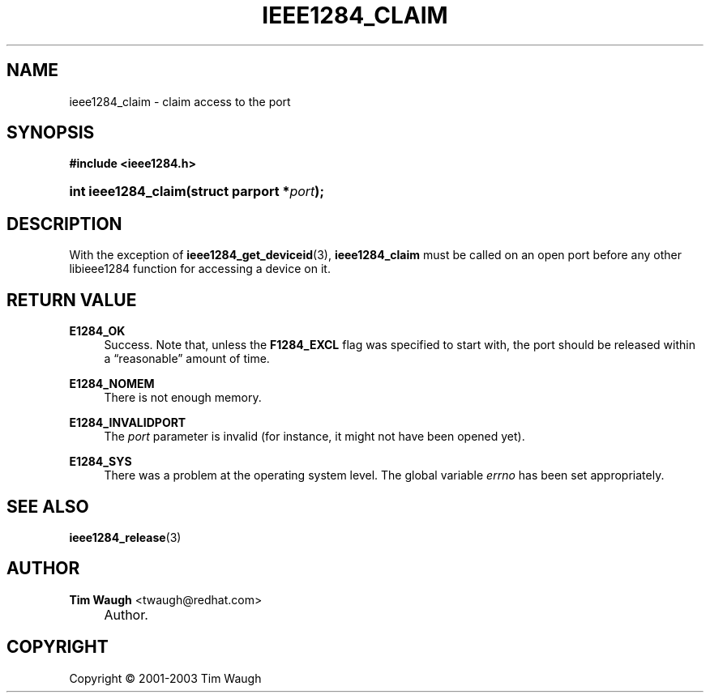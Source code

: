 .\"     Title: ieee1284_claim
.\"    Author: Tim Waugh <twaugh@redhat.com>
.\" Generator: DocBook XSL Stylesheets v1.72.0 <http://docbook.sf.net/>
.\"      Date: 09/18/2007
.\"    Manual: Functions
.\"    Source: 
.\"
.TH "IEEE1284_CLAIM" "3" "09/18/2007" "" "Functions"
.\" disable hyphenation
.nh
.\" disable justification (adjust text to left margin only)
.ad l
.SH "NAME"
ieee1284_claim \- claim access to the port
.SH "SYNOPSIS"
.sp
.ft B
.nf
#include <ieee1284.h>
.fi
.ft
.HP 19
.BI "int ieee1284_claim(struct\ parport\ *" "port" ");"
.SH "DESCRIPTION"
.PP
With the exception of
\fBieee1284_get_deviceid\fR(3),
\fBieee1284_claim\fR
must be called on an open port before any other libieee1284 function for accessing a device on it.
.SH "RETURN VALUE"
.PP
\fBE1284_OK\fR
.RS 4
Success. Note that, unless the
\fBF1284_EXCL\fR
flag was specified to start with, the port should be released within a
\(lqreasonable\(rq
amount of time.
.RE
.PP
\fBE1284_NOMEM\fR
.RS 4
There is not enough memory.
.RE
.PP
\fBE1284_INVALIDPORT\fR
.RS 4
The
\fIport\fR
parameter is invalid (for instance, it might not have been opened yet).
.RE
.PP
\fBE1284_SYS\fR
.RS 4
There was a problem at the operating system level. The global variable
\fIerrno\fR
has been set appropriately.
.RE
.SH "SEE ALSO"
.PP
\fBieee1284_release\fR(3)
.SH "AUTHOR"
.PP
\fBTim Waugh\fR <\&twaugh@redhat.com\&>
.sp -1n
.IP "" 4
Author.
.SH "COPYRIGHT"
Copyright \(co 2001\-2003 Tim Waugh
.br

